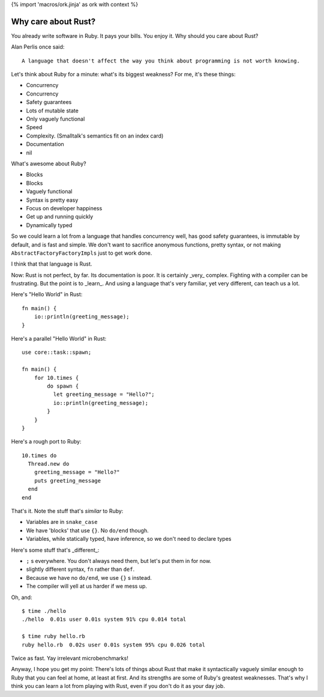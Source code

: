 {% import 'macros/ork.jinja' as ork with context %}

Why care about Rust?
====================

You already write software in Ruby. It pays your bills. You enjoy it. Why
should you care about Rust?

Alan Perlis once said::

  A language that doesn't affect the way you think about programming is not worth knowing.

Let's think about Ruby for a minute: what's its biggest weakness? For me, it's
these things:

- Concurrency
- Concurrency
- Safety guarantees
- Lots of mutable state
- Only vaguely functional
- Speed
- Complexity. (Smalltalk's semantics fit on an index card)
- Documentation
- nil

What's awesome about Ruby?

- Blocks
- Blocks
- Vaguely functional
- Syntax is pretty easy
- Focus on developer happiness
- Get up and running quickly
- Dynamically typed

So we could learn a lot from a language that handles concurrency well, has good
safety guarantees, is immutable by default, and is fast and simple. We don't
want to sacrifice anonymous functions, pretty syntax, or not making
``AbstractFactoryFactoryImpls`` just to get work done.

I think that that language is Rust.

Now: Rust is not perfect, by far. Its documentation is poor. It is certainly
_very_ complex. Fighting with a compiler can be frustrating. But the point is
to _learn_. And using a language that's very familiar, yet very different, can
teach us a lot.

Here's "Hello World" in Rust:

::

  fn main() {
      io::println(greeting_message);
  }
  

Here's a parallel "Hello World" in Rust:

::

  use core::task::spawn;

  fn main() {
      for 10.times {
          do spawn {
            let greeting_message = "Hello?";
            io::println(greeting_message);
          }
      }
  }

Here's a rough port to Ruby:

::

  10.times do
    Thread.new do
      greeting_message = "Hello?"
      puts greeting_message
    end
  end

That's it. Note the stuff that's *similar* to Ruby:

- Variables are in ``snake_case``
- We have 'blocks' that use ``{}``. No ``do/end`` though.
- Variables, while statically typed, have inference, so we don't need to declare types


Here's some stuff that's _different_:

- ``;`` s everywhere. You don't always need them, but let's put them in for now.
- slightly different syntax, ``fn`` rather than ``def``.
- Because we have no ``do/end``, we use ``{}`` s instead.
- The compiler will yell at us harder if we mess up.

Oh, and:

::

  $ time ./hello
  ./hello  0.01s user 0.01s system 91% cpu 0.014 total

  $ time ruby hello.rb
  ruby hello.rb  0.02s user 0.01s system 95% cpu 0.026 total

Twice as fast. Yay irrelevant microbenchmarks!

Anyway, I hope you get my point: There's lots of things about Rust that make
it syntactically vaguely similar enough to Ruby that you can feel at home, at
least at first. And its strengths are some of Ruby's greatest weaknesses.
That's why I think you can learn a lot from playing with Rust, even if you
don't do it as your day job.
